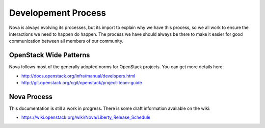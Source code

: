 ..
      Licensed under the Apache License, Version 2.0 (the "License"); you may
      not use this file except in compliance with the License. You may obtain
      a copy of the License at

          http://www.apache.org/licenses/LICENSE-2.0

      Unless required by applicable law or agreed to in writing, software
      distributed under the License is distributed on an "AS IS" BASIS, WITHOUT
      WARRANTIES OR CONDITIONS OF ANY KIND, either express or implied. See the
      License for the specific language governing permissions and limitations
      under the License.

=====================
Developement Process
=====================

Nova is always evolving its processes, but its import to explain why we have
this process, so we all work to ensure the interactions we need to happen do
happen. The process we have should always be there to make it easier for good
communication between all members of our community.

OpenStack Wide Patterns
========================

Nova follows most of the generally adopted norms for OpenStack projects.
You can get more details here:

* http://docs.openstack.org/infra/manual/developers.html
* http://git.openstack.org/cgit/openstack/project-team-guide

Nova Process
=============

This documentation is still a work in progress.
There is some draft information available on the wiki:

* https://wiki.openstack.org/wiki/Nova/Liberty_Release_Schedule

